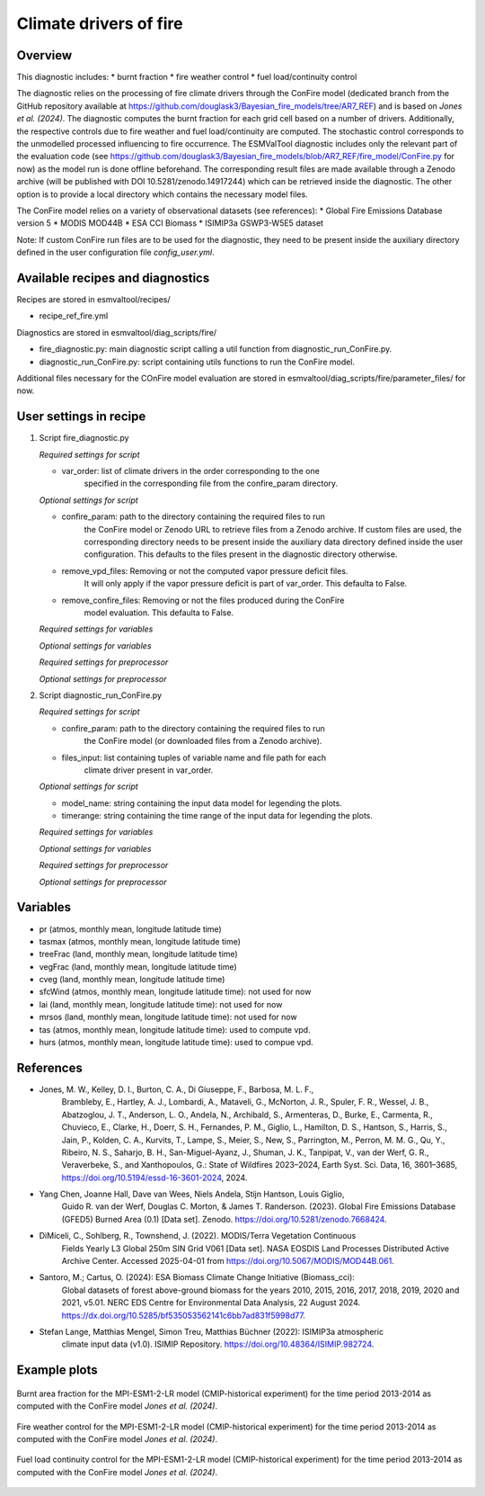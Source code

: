 .. _recipe_ref_fire:

Climate drivers of fire
=======================

Overview
--------

This diagnostic includes:
* burnt fraction
* fire weather control
* fuel load/continuity control

The diagnostic relies on the processing of fire climate drivers through the
ConFire model (dedicated branch from the GitHub repository available at
https://github.com/douglask3/Bayesian_fire_models/tree/AR7_REF) and is based on
`Jones et al. (2024)`. The diagnostic computes the burnt fraction for each grid
cell based on a number of drivers. Additionally, the respective controls due to
fire weather and fuel load/continuity are computed. The stochastic control
corresponds to the unmodelled processed influencing to fire occurrence.
The ESMValTool diagnostic includes only the relevant part of the evaluation code
(see https://github.com/douglask3/Bayesian_fire_models/blob/AR7_REF/fire_model/ConFire.py
for now) as the model run is done offline beforehand. The corresponding result
files are made available through a Zenodo archive (will be published with DOI
10.5281/zenodo.14917244) which can be retrieved inside the diagnostic.
The other option is to provide a local directory which contains the necessary model files.

The ConFire model relies on a variety of observational datasets (see references):
* Global Fire Emissions Database version 5
* MODIS MOD44B
* ESA CCI Biomass
* ISIMIP3a GSWP3-W5E5 dataset

Note: If custom ConFire run files are to be used for the diagnostic,
they need to be present inside the auxiliary directory defined in the
user configuration file `config_user.yml`.


Available recipes and diagnostics
---------------------------------

Recipes are stored in esmvaltool/recipes/

* recipe_ref_fire.yml

Diagnostics are stored in esmvaltool/diag_scripts/fire/

* fire_diagnostic.py: main diagnostic script calling a util function from diagnostic_run_ConFire.py.
* diagnostic_run_ConFire.py: script containing utils functions to run the ConFire model.

Additional files necessary for the COnFire model evaluation are stored in
esmvaltool/diag_scripts/fire/parameter_files/ for now.


User settings in recipe
-----------------------

#. Script fire_diagnostic.py

   *Required settings for script*

   * var_order: list of climate drivers in the order corresponding to the one
      specified in the corresponding file from the confire_param directory.

   *Optional settings for script*

   * confire_param: path to the directory containing the required files to run
      the ConFire model or Zenodo URL to retrieve files from a Zenodo archive.
      If custom files are used, the corresponding directory needs to be present
      inside the auxiliary data directory defined inside the user configuration.
      This defaults to the files present in the diagnostic directory otherwise.
   * remove_vpd_files: Removing or not the computed vapor pressure deficit files.
      It will only apply if the vapor pressure deficit is part of var_order.
      This defaulta to False.
   * remove_confire_files: Removing or not the files produced during the ConFire
      model evaluation.
      This defaulta to False.

   *Required settings for variables*

   *Optional settings for variables*

   *Required settings for preprocessor*

   *Optional settings for preprocessor*

#. Script diagnostic_run_ConFire.py

   *Required settings for script*

   * confire_param: path to the directory containing the required files to run
      the ConFire model (or downloaded files from a Zenodo archive).
   * files_input: list containing tuples of variable name and file path for each
      climate driver present in var_order.

   *Optional settings for script*

   * model_name: string containing the input data model for legending the plots.
   * timerange: string containing the time range of the input data for legending the plots.

   *Required settings for variables*

   *Optional settings for variables*

   *Required settings for preprocessor*

   *Optional settings for preprocessor*


Variables
---------

* pr (atmos, monthly mean, longitude latitude time)
* tasmax (atmos, monthly mean, longitude latitude time)
* treeFrac (land, monthly mean, longitude latitude time)
* vegFrac (land, monthly mean, longitude latitude time)
* cveg (land, monthly mean, longitude latitude time)
* sfcWind (atmos, monthly mean, longitude latitude time): not used for now
* lai (land, monthly mean, longitude latitude time): not used for now
* mrsos (land, monthly mean, longitude latitude time): not used for now
* tas (atmos, monthly mean, longitude latitude time): used to compute vpd.
* hurs (atmos, monthly mean, longitude latitude time): used to compue vpd.


References
----------

* Jones, M. W., Kelley, D. I., Burton, C. A., Di Giuseppe, F., Barbosa, M. L. F.,
   Brambleby, E., Hartley, A. J., Lombardi, A., Mataveli, G., McNorton, J. R.,
   Spuler, F. R., Wessel, J. B., Abatzoglou, J. T., Anderson, L. O., Andela, N.,
   Archibald, S., Armenteras, D., Burke, E., Carmenta, R., Chuvieco, E., Clarke, H.,
   Doerr, S. H., Fernandes, P. M., Giglio, L., Hamilton, D. S., Hantson, S.,
   Harris, S., Jain, P., Kolden, C. A., Kurvits, T., Lampe, S., Meier, S., New, S.,
   Parrington, M., Perron, M. M. G., Qu, Y., Ribeiro, N. S., Saharjo, B. H.,
   San-Miguel-Ayanz, J., Shuman, J. K., Tanpipat, V., van der Werf, G. R.,
   Veraverbeke, S., and Xanthopoulos, G.: State of Wildfires 2023–2024,
   Earth Syst. Sci. Data, 16, 3601–3685, https://doi.org/10.5194/essd-16-3601-2024, 2024.

* Yang Chen, Joanne Hall, Dave van Wees, Niels Andela, Stijn Hantson, Louis Giglio,
   Guido R. van der Werf, Douglas C. Morton, & James T. Randerson. (2023).
   Global Fire Emissions Database (GFED5) Burned Area (0.1) [Data set]. Zenodo.
   https://doi.org/10.5281/zenodo.7668424.

* DiMiceli, C., Sohlberg, R., Townshend, J. (2022). MODIS/Terra Vegetation Continuous
   Fields Yearly L3 Global 250m SIN Grid V061 [Data set]. NASA EOSDIS Land Processes
   Distributed Active Archive Center. Accessed 2025-04-01 from https://doi.org/10.5067/MODIS/MOD44B.061.

* Santoro, M.; Cartus, O. (2024): ESA Biomass Climate Change Initiative (Biomass_cci):
   Global datasets of forest above-ground biomass for the years 2010, 2015, 2016,
   2017, 2018, 2019, 2020 and 2021, v5.01. NERC EDS Centre for Environmental Data
   Analysis, 22 August 2024. https://dx.doi.org/10.5285/bf535053562141c6bb7ad831f5998d77.

* Stefan Lange, Matthias Mengel, Simon Treu, Matthias Büchner (2022): ISIMIP3a atmospheric
   climate input data (v1.0). ISIMIP Repository. https://doi.org/10.48364/ISIMIP.982724.


Example plots
-------------

.. _fig_ref_fire_burnt_area:
.. figure::  /recipes/figures/ref/burnt_fraction_MPI-ESM1-2-LR_historical_2013_2014.png
   :align:   center

   Burnt area fraction for the MPI-ESM1-2-LR model (CMIP-historical experiment)
   for the time period 2013-2014 as computed with the ConFire model `Jones et al. (2024)`.

.. _fig_ref_fire_fire_weather_control:
.. figure::  /recipes/figures/ref/fire_weather_control_MPI-ESM1-2-LR_historical_2013_2014.png
   :align:   center

   Fire weather control for the MPI-ESM1-2-LR model (CMIP-historical experiment)
   for the time period 2013-2014 as computed with the ConFire model `Jones et al. (2024)`.

.. _fig_ref_fire_fuel_load_continuity_control:
.. figure::  /recipes/figures/ref/fuel_load_continuity_control_MPI-ESM1-2-LR_historical_2013_2014.png
   :align:   center

   Fuel load continuity control for the MPI-ESM1-2-LR model (CMIP-historical experiment)
   for the time period 2013-2014 as computed with the ConFire model `Jones et al. (2024)`.
